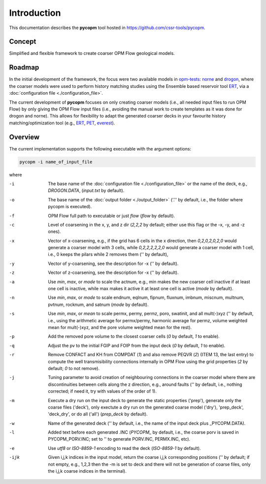 ============
Introduction
============

.. image:: ./figs/pycopm.gif

This documentation describes the **pycopm** tool hosted in `https://github.com/cssr-tools/pycopm <https://github.com/cssr-tools/pycopm>`_.

Concept
-------
Simplified and flexible framework to create coarser OPM Flow geological models.

Roadmap
-------
In the initial development of the framework, the focus were two available models in `opm-tests <https://github.com/OPM/opm-tests>`_: `norne <https://github.com/OPM/opm-tests/tree/master/norne>`_ 
and `drogon <https://github.com/OPM/opm-tests/tree/master/drogon>`_, where the coarser models were used to perform history matching studies using
the Ensemble based reservoir tool `ERT <https://ert.readthedocs.io/en/latest/>`_, via a :doc:`configuration file <./configuration_file>`.

The current development of **pycopm** focuses on only creating coarser models (i.e., all needed input files to run OPM Flow) by only giving the OPM Flow input files
(i.e., avoiding the manual work to create templates as it was done for drogon and norne). This allows for flexibility to adapt the generated coarser decks in your
favourite history matching/optimization tool (e.g., `ERT <https://ert.readthedocs.io/en/latest/>`_, `PET <https://python-ensemble-toolbox.github.io/PET/>`_, `everest <https://github.com/equinor/everest>`_).

.. _overview:

Overview
--------
The current implementation supports the following executable with the argument options:

.. code-block:: bash

    pycopm -i name_of_input_file

where 

-i    The base name of the :doc:`configuration file <./configuration_file>` or the name of the deck, e.g., `DROGON.DATA`, (`input.txt` by default).
-o    The base name of the :doc:`output folder <./output_folder>` ('.'' by default, i.e., the folder where pycopm is executed).
-f    OPM Flow full path to executable or just `flow` (`flow` by default).
-c    Level of coarsening in the x, y, and z dir (`2,2,2` by default; either use this flag or the -x, -y, and -z ones).
-x    Vector of x-coarsening, e.g., if the grid has 6 cells in the x direction, then `0,2,0,2,0,2,0` would generate a coarser model with 3 cells, while `0,2,2,2,2,2,0` would generate a coarser model with 1 cell, i.e., 0 keeps the pilars while 2 removes them ('' by default),
-y    Vector of y-coarsening, see the description for -x ('' by default).
-z    Vector of z-coarsening, see the description for -x ('' by default).
-a    Use `min`, `max`, or `mode` to scale the actnum, e.g., min makes the new coarser cell inactive if at least one cell is inactive, while max makes it active it at least one cell is active (`mode` by default).
-n    Use `min`, `max`, or `mode` to scale endnum, eqlnum, fipnum, fluxnum, imbnum, miscnum, multnum, pvtnum, rocknum, and satnum (`mode` by default).
-s    Use `min`, `max`, or `mean` to scale permx, permy, permz, poro, swatinit, and all mult(-)xyz ('' by default, i.e., using the arithmetic average for permx/permy, harmonic average for permz, volume weighted mean for mult(-)xyz, and the pore volume weighted mean for the rest).
-p    Add the removed pore volume to the closest coarser cells (`0` by default, `1` to enable).
-q    Adjust the pv to the initial FGIP and FOIP from the input deck (`0` by default, `1` to enable).
-r    Remove CONFACT and KH from COMPDAT (`1`) and also remove PEQVR (`2`) (ITEM 13, the last entry) to compute the well transmisibility connections internally in OPM Flow using the grid properties (`2` by default; `0` to not remove).
-j    Tuning parameter to avoid creation of neighbouring connections in the coarser model where there are discontinuities between cells along the z direction, e.g., around faults ('' by default, i.e., nothing corrected; if need it, try with values of the order of 1).
-m    Execute a dry run on the input deck to generate the static properties ('prep'), generate only the coarse files ('deck'), only exectute a dry run on the generated coarse model ('dry'), 'prep_deck', 'deck_dry', or do all ('all') (`prep_deck` by default).
-w    Name of the generated deck ('' by default, i.e., the name of the input deck plus _PYCOPM.DATA).
-l    Added text before each generated .INC (`PYCOPM_` by default, i.e., the coarse porv is saved in PYCOPM_PORV.INC; set to '' to generate PORV.INC, PERMX.INC, etc).
-e    Use `utf8` or `ISO-8859-1` encoding to read the deck (`ISO-8859-1` by default).
-ijk  Given i,j,k indices in the input model, return the coarse i,j,k corresponding positions ('' by default; if not empty, e.g., 1,2,3 then the -m is set to deck and there will not be generation of coarse files, only the i,j,k coarse indices in the terminal).